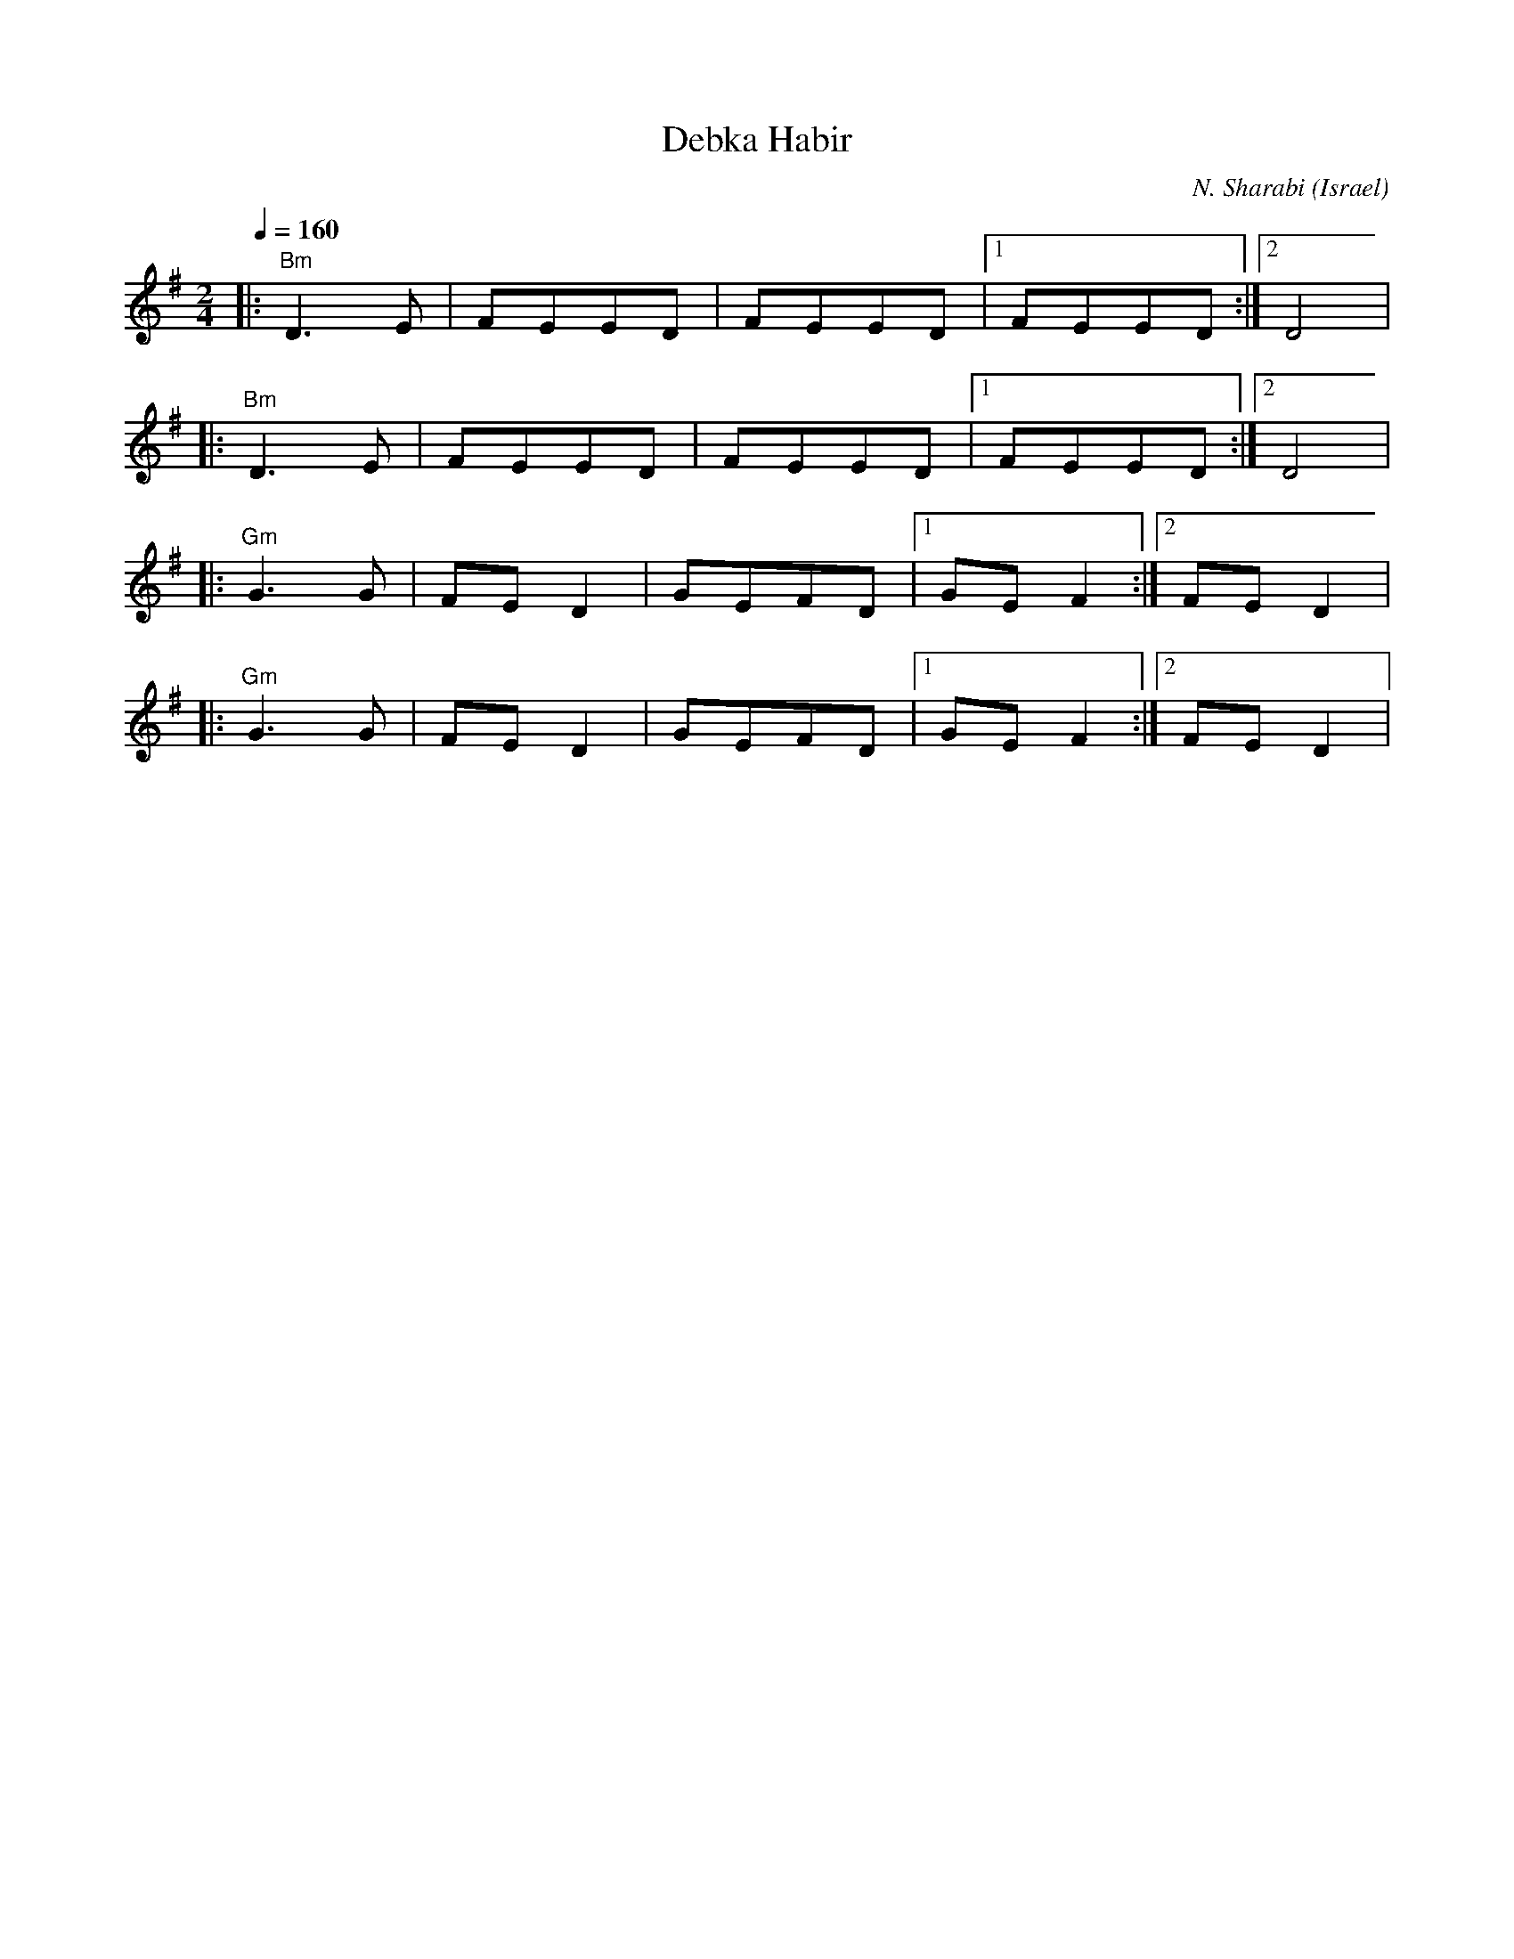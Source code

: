X: 31
T:Debka Habir
O:Israel
I:choreographer, Moshiko 1959
C:N. Sharabi
Z:seymour.shlien@crc.ca
S:from record Dance Along with Sabras (Tikva T-69)
L:1/8
M:2/4
Q:1/4=160
I:Percussion recommended for accompaniment
%%MIDI gchord fzfz
K:DMix
|:"Bm"D3E|FEED|FEED|[1FEED:|[2D4|
|:"Bm"D3E|FEED|FEED|[1FEED:|[2D4|
|:"Gm"G3G|FED2|GEFD|[1GEF2:|[2FED2|
|:"Gm"G3G|FED2|GEFD|[1GEF2:|[2FED2|
